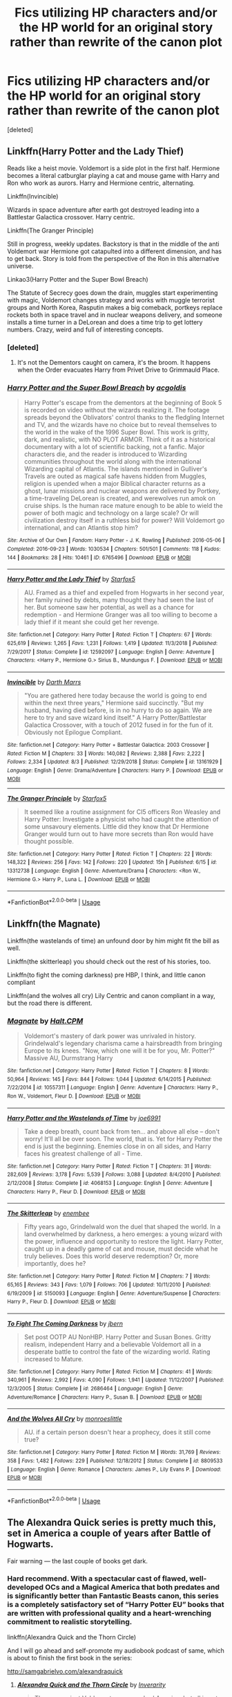 #+TITLE: Fics utilizing HP characters and/or the HP world for an original story rather than rewrite of the canon plot

* Fics utilizing HP characters and/or the HP world for an original story rather than rewrite of the canon plot
:PROPERTIES:
:Score: 24
:DateUnix: 1573382382.0
:DateShort: 2019-Nov-10
:FlairText: Request
:END:
[deleted]


** Linkffn(Harry Potter and the Lady Thief)

Reads like a heist movie. Voldemort is a side plot in the first half. Hermione becomes a literal catburglar playing a cat and mouse game with Harry and Ron who work as aurors. Harry and Hermione centric, alternating.

Linkffn(Invincible)

Wizards in space adventure after earth got destroyed leading into a Battlestar Galactica crossover. Harry centric.

Linkffn(The Granger Principle)

Still in progress, weekly updates. Backstory is that in the middle of the anti Voldemort war Hermione got catapulted into a different dimension, and has to get back. Story is told from the perspective of the Ron in this alternative universe.

Linkao3(Harry Potter and the Super Bowl Breach)

The Statute of Secrecy goes down the drain, muggles start experimenting with magic, Voldemort changes strategy and works with muggle terrorist groups and North Korea, Rasputin makes a big comeback, portkeys replace rockets both in space travel and in nuclear weapons delivery, and someone installs a time turner in a DeLorean and does a time trip to get lottery numbers. Crazy, weird and full of interesting concepts.
:PROPERTIES:
:Author: 15_Redstones
:Score: 9
:DateUnix: 1573384381.0
:DateShort: 2019-Nov-10
:END:

*** [deleted]
:PROPERTIES:
:Score: 3
:DateUnix: 1573384736.0
:DateShort: 2019-Nov-10
:END:

**** It's not the Dementors caught on camera, it's the broom. It happens when the Order evacuates Harry from Privet Drive to Grimmauld Place.
:PROPERTIES:
:Author: 15_Redstones
:Score: 4
:DateUnix: 1573384965.0
:DateShort: 2019-Nov-10
:END:


*** [[https://archiveofourown.org/works/6765496][*/Harry Potter and the Super Bowl Breach/*]] by [[https://www.archiveofourown.org/users/acgoldis/pseuds/acgoldis][/acgoldis/]]

#+begin_quote
  Harry Potter's escape from the dementors at the beginning of Book 5 is recorded on video without the wizards realizing it. The footage spreads beyond the Oblivators' control thanks to the fledgling Internet and TV, and the wizards have no choice but to reveal themselves to the world in the wake of the 1996 Super Bowl. This work is gritty, dark, and realistic, with NO PLOT ARMOR. Think of it as a historical documentary with a lot of scientific backing, not a fanfic. Major characters die, and the reader is introduced to Wizarding communities throughout the world along with the international Wizarding capital of Atlantis. The islands mentioned in Gulliver's Travels are outed as magical safe havens hidden from Muggles, religion is upended when a major Biblical character returns as a ghost, lunar missions and nuclear weapons are delivered by Portkey, a time-traveling DeLorean is created, and werewolves run amok on cruise ships. Is the human race mature enough to be able to wield the power of both magic and technology on a large scale? Or will civilization destroy itself in a ruthless bid for power? Will Voldemort go international, and can Atlantis stop him?
#+end_quote

^{/Site/:} ^{Archive} ^{of} ^{Our} ^{Own} ^{*|*} ^{/Fandom/:} ^{Harry} ^{Potter} ^{-} ^{J.} ^{K.} ^{Rowling} ^{*|*} ^{/Published/:} ^{2016-05-06} ^{*|*} ^{/Completed/:} ^{2016-09-23} ^{*|*} ^{/Words/:} ^{1030534} ^{*|*} ^{/Chapters/:} ^{501/501} ^{*|*} ^{/Comments/:} ^{118} ^{*|*} ^{/Kudos/:} ^{144} ^{*|*} ^{/Bookmarks/:} ^{28} ^{*|*} ^{/Hits/:} ^{10461} ^{*|*} ^{/ID/:} ^{6765496} ^{*|*} ^{/Download/:} ^{[[https://archiveofourown.org/downloads/6765496/Harry%20Potter%20and%20the.epub?updated_at=1474663250][EPUB]]} ^{or} ^{[[https://archiveofourown.org/downloads/6765496/Harry%20Potter%20and%20the.mobi?updated_at=1474663250][MOBI]]}

--------------

[[https://www.fanfiction.net/s/12592097/1/][*/Harry Potter and the Lady Thief/*]] by [[https://www.fanfiction.net/u/2548648/Starfox5][/Starfox5/]]

#+begin_quote
  AU. Framed as a thief and expelled from Hogwarts in her second year, her family ruined by debts, many thought they had seen the last of her. But someone saw her potential, as well as a chance for redemption - and Hermione Granger was all too willing to become a lady thief if it meant she could get her revenge.
#+end_quote

^{/Site/:} ^{fanfiction.net} ^{*|*} ^{/Category/:} ^{Harry} ^{Potter} ^{*|*} ^{/Rated/:} ^{Fiction} ^{T} ^{*|*} ^{/Chapters/:} ^{67} ^{*|*} ^{/Words/:} ^{625,619} ^{*|*} ^{/Reviews/:} ^{1,265} ^{*|*} ^{/Favs/:} ^{1,231} ^{*|*} ^{/Follows/:} ^{1,419} ^{*|*} ^{/Updated/:} ^{11/3/2018} ^{*|*} ^{/Published/:} ^{7/29/2017} ^{*|*} ^{/Status/:} ^{Complete} ^{*|*} ^{/id/:} ^{12592097} ^{*|*} ^{/Language/:} ^{English} ^{*|*} ^{/Genre/:} ^{Adventure} ^{*|*} ^{/Characters/:} ^{<Harry} ^{P.,} ^{Hermione} ^{G.>} ^{Sirius} ^{B.,} ^{Mundungus} ^{F.} ^{*|*} ^{/Download/:} ^{[[http://www.ff2ebook.com/old/ffn-bot/index.php?id=12592097&source=ff&filetype=epub][EPUB]]} ^{or} ^{[[http://www.ff2ebook.com/old/ffn-bot/index.php?id=12592097&source=ff&filetype=mobi][MOBI]]}

--------------

[[https://www.fanfiction.net/s/13161929/1/][*/Invincible/*]] by [[https://www.fanfiction.net/u/1229909/Darth-Marrs][/Darth Marrs/]]

#+begin_quote
  "You are gathered here today because the world is going to end within the next three years," Hermione said succinctly. "But my husband, having died before, is in no hurry to do so again. We are here to try and save wizard kind itself." A Harry Potter/Battlestar Galactica Crossover, with a touch of 2012 fused in for the fun of it. Obviously not Epilogue Compliant.
#+end_quote

^{/Site/:} ^{fanfiction.net} ^{*|*} ^{/Category/:} ^{Harry} ^{Potter} ^{+} ^{Battlestar} ^{Galactica:} ^{2003} ^{Crossover} ^{*|*} ^{/Rated/:} ^{Fiction} ^{M} ^{*|*} ^{/Chapters/:} ^{33} ^{*|*} ^{/Words/:} ^{140,082} ^{*|*} ^{/Reviews/:} ^{2,388} ^{*|*} ^{/Favs/:} ^{2,222} ^{*|*} ^{/Follows/:} ^{2,334} ^{*|*} ^{/Updated/:} ^{8/3} ^{*|*} ^{/Published/:} ^{12/29/2018} ^{*|*} ^{/Status/:} ^{Complete} ^{*|*} ^{/id/:} ^{13161929} ^{*|*} ^{/Language/:} ^{English} ^{*|*} ^{/Genre/:} ^{Drama/Adventure} ^{*|*} ^{/Characters/:} ^{Harry} ^{P.} ^{*|*} ^{/Download/:} ^{[[http://www.ff2ebook.com/old/ffn-bot/index.php?id=13161929&source=ff&filetype=epub][EPUB]]} ^{or} ^{[[http://www.ff2ebook.com/old/ffn-bot/index.php?id=13161929&source=ff&filetype=mobi][MOBI]]}

--------------

[[https://www.fanfiction.net/s/13312738/1/][*/The Granger Principle/*]] by [[https://www.fanfiction.net/u/2548648/Starfox5][/Starfox5/]]

#+begin_quote
  It seemed like a routine assignment for CI5 officers Ron Weasley and Harry Potter: Investigate a physicist who had caught the attention of some unsavoury elements. Little did they know that Dr Hermione Granger would turn out to have more secrets than Ron would have thought possible.
#+end_quote

^{/Site/:} ^{fanfiction.net} ^{*|*} ^{/Category/:} ^{Harry} ^{Potter} ^{*|*} ^{/Rated/:} ^{Fiction} ^{T} ^{*|*} ^{/Chapters/:} ^{22} ^{*|*} ^{/Words/:} ^{148,322} ^{*|*} ^{/Reviews/:} ^{256} ^{*|*} ^{/Favs/:} ^{142} ^{*|*} ^{/Follows/:} ^{220} ^{*|*} ^{/Updated/:} ^{15h} ^{*|*} ^{/Published/:} ^{6/15} ^{*|*} ^{/id/:} ^{13312738} ^{*|*} ^{/Language/:} ^{English} ^{*|*} ^{/Genre/:} ^{Adventure/Drama} ^{*|*} ^{/Characters/:} ^{<Ron} ^{W.,} ^{Hermione} ^{G.>} ^{Harry} ^{P.,} ^{Luna} ^{L.} ^{*|*} ^{/Download/:} ^{[[http://www.ff2ebook.com/old/ffn-bot/index.php?id=13312738&source=ff&filetype=epub][EPUB]]} ^{or} ^{[[http://www.ff2ebook.com/old/ffn-bot/index.php?id=13312738&source=ff&filetype=mobi][MOBI]]}

--------------

*FanfictionBot*^{2.0.0-beta} | [[https://github.com/tusing/reddit-ffn-bot/wiki/Usage][Usage]]
:PROPERTIES:
:Author: FanfictionBot
:Score: 1
:DateUnix: 1573384415.0
:DateShort: 2019-Nov-10
:END:


** Linkffn(the Magnate)

Linkffn(the wastelands of time) an unfound door by him might fit the bill as well.

Linkffn(the skitterleap) you should check out the rest of his stories, too.

Linkffn(to fight the coming darkness) pre HBP, I think, and little canon compliant

Linkffn(and the wolves all cry) Lily Centric and canon compliant in a way, but the road there is different.
:PROPERTIES:
:Author: Ash_Lestrange
:Score: 3
:DateUnix: 1573385099.0
:DateShort: 2019-Nov-10
:END:

*** [[https://www.fanfiction.net/s/10557311/1/][*/Magnate/*]] by [[https://www.fanfiction.net/u/1665723/Halt-CPM][/Halt.CPM/]]

#+begin_quote
  Voldemort's mastery of dark power was unrivaled in history. Grindelwald's legendary charisma came a hairsbreadth from bringing Europe to its knees. "Now, which one will it be for you, Mr. Potter?" Massive AU, Durmstrang Harry
#+end_quote

^{/Site/:} ^{fanfiction.net} ^{*|*} ^{/Category/:} ^{Harry} ^{Potter} ^{*|*} ^{/Rated/:} ^{Fiction} ^{T} ^{*|*} ^{/Chapters/:} ^{8} ^{*|*} ^{/Words/:} ^{50,964} ^{*|*} ^{/Reviews/:} ^{145} ^{*|*} ^{/Favs/:} ^{844} ^{*|*} ^{/Follows/:} ^{1,044} ^{*|*} ^{/Updated/:} ^{6/14/2015} ^{*|*} ^{/Published/:} ^{7/22/2014} ^{*|*} ^{/id/:} ^{10557311} ^{*|*} ^{/Language/:} ^{English} ^{*|*} ^{/Genre/:} ^{Adventure} ^{*|*} ^{/Characters/:} ^{Harry} ^{P.,} ^{Ron} ^{W.,} ^{Voldemort,} ^{Fleur} ^{D.} ^{*|*} ^{/Download/:} ^{[[http://www.ff2ebook.com/old/ffn-bot/index.php?id=10557311&source=ff&filetype=epub][EPUB]]} ^{or} ^{[[http://www.ff2ebook.com/old/ffn-bot/index.php?id=10557311&source=ff&filetype=mobi][MOBI]]}

--------------

[[https://www.fanfiction.net/s/4068153/1/][*/Harry Potter and the Wastelands of Time/*]] by [[https://www.fanfiction.net/u/557425/joe6991][/joe6991/]]

#+begin_quote
  Take a deep breath, count back from ten... and above all else -- don't worry! It'll all be over soon. The world, that is. Yet for Harry Potter the end is just the beginning. Enemies close in on all sides, and Harry faces his greatest challenge of all - Time.
#+end_quote

^{/Site/:} ^{fanfiction.net} ^{*|*} ^{/Category/:} ^{Harry} ^{Potter} ^{*|*} ^{/Rated/:} ^{Fiction} ^{T} ^{*|*} ^{/Chapters/:} ^{31} ^{*|*} ^{/Words/:} ^{282,609} ^{*|*} ^{/Reviews/:} ^{3,178} ^{*|*} ^{/Favs/:} ^{5,539} ^{*|*} ^{/Follows/:} ^{3,088} ^{*|*} ^{/Updated/:} ^{8/4/2010} ^{*|*} ^{/Published/:} ^{2/12/2008} ^{*|*} ^{/Status/:} ^{Complete} ^{*|*} ^{/id/:} ^{4068153} ^{*|*} ^{/Language/:} ^{English} ^{*|*} ^{/Genre/:} ^{Adventure} ^{*|*} ^{/Characters/:} ^{Harry} ^{P.,} ^{Fleur} ^{D.} ^{*|*} ^{/Download/:} ^{[[http://www.ff2ebook.com/old/ffn-bot/index.php?id=4068153&source=ff&filetype=epub][EPUB]]} ^{or} ^{[[http://www.ff2ebook.com/old/ffn-bot/index.php?id=4068153&source=ff&filetype=mobi][MOBI]]}

--------------

[[https://www.fanfiction.net/s/5150093/1/][*/The Skitterleap/*]] by [[https://www.fanfiction.net/u/980211/enembee][/enembee/]]

#+begin_quote
  Fifty years ago, Grindelwald won the duel that shaped the world. In a land overwhelmed by darkness, a hero emerges: a young wizard with the power, influence and opportunity to restore the light. Harry Potter, caught up in a deadly game of cat and mouse, must decide what he truly believes. Does this world deserve redemption? Or, more importantly, does he?
#+end_quote

^{/Site/:} ^{fanfiction.net} ^{*|*} ^{/Category/:} ^{Harry} ^{Potter} ^{*|*} ^{/Rated/:} ^{Fiction} ^{M} ^{*|*} ^{/Chapters/:} ^{7} ^{*|*} ^{/Words/:} ^{65,165} ^{*|*} ^{/Reviews/:} ^{343} ^{*|*} ^{/Favs/:} ^{1,079} ^{*|*} ^{/Follows/:} ^{706} ^{*|*} ^{/Updated/:} ^{10/11/2010} ^{*|*} ^{/Published/:} ^{6/19/2009} ^{*|*} ^{/id/:} ^{5150093} ^{*|*} ^{/Language/:} ^{English} ^{*|*} ^{/Genre/:} ^{Adventure/Suspense} ^{*|*} ^{/Characters/:} ^{Harry} ^{P.,} ^{Fleur} ^{D.} ^{*|*} ^{/Download/:} ^{[[http://www.ff2ebook.com/old/ffn-bot/index.php?id=5150093&source=ff&filetype=epub][EPUB]]} ^{or} ^{[[http://www.ff2ebook.com/old/ffn-bot/index.php?id=5150093&source=ff&filetype=mobi][MOBI]]}

--------------

[[https://www.fanfiction.net/s/2686464/1/][*/To Fight The Coming Darkness/*]] by [[https://www.fanfiction.net/u/940359/jbern][/jbern/]]

#+begin_quote
  Set post OOTP AU NonHBP. Harry Potter and Susan Bones. Gritty realism, independent Harry and a believable Voldemort all in a desperate battle to control the fate of the wizarding world. Rating increased to Mature.
#+end_quote

^{/Site/:} ^{fanfiction.net} ^{*|*} ^{/Category/:} ^{Harry} ^{Potter} ^{*|*} ^{/Rated/:} ^{Fiction} ^{M} ^{*|*} ^{/Chapters/:} ^{41} ^{*|*} ^{/Words/:} ^{340,961} ^{*|*} ^{/Reviews/:} ^{2,992} ^{*|*} ^{/Favs/:} ^{4,090} ^{*|*} ^{/Follows/:} ^{1,941} ^{*|*} ^{/Updated/:} ^{11/12/2007} ^{*|*} ^{/Published/:} ^{12/3/2005} ^{*|*} ^{/Status/:} ^{Complete} ^{*|*} ^{/id/:} ^{2686464} ^{*|*} ^{/Language/:} ^{English} ^{*|*} ^{/Genre/:} ^{Adventure/Romance} ^{*|*} ^{/Characters/:} ^{Harry} ^{P.,} ^{Susan} ^{B.} ^{*|*} ^{/Download/:} ^{[[http://www.ff2ebook.com/old/ffn-bot/index.php?id=2686464&source=ff&filetype=epub][EPUB]]} ^{or} ^{[[http://www.ff2ebook.com/old/ffn-bot/index.php?id=2686464&source=ff&filetype=mobi][MOBI]]}

--------------

[[https://www.fanfiction.net/s/8809533/1/][*/And the Wolves All Cry/*]] by [[https://www.fanfiction.net/u/1191138/monroeslittle][/monroeslittle/]]

#+begin_quote
  AU. if a certain person doesn't hear a prophecy, does it still come true?
#+end_quote

^{/Site/:} ^{fanfiction.net} ^{*|*} ^{/Category/:} ^{Harry} ^{Potter} ^{*|*} ^{/Rated/:} ^{Fiction} ^{M} ^{*|*} ^{/Words/:} ^{31,769} ^{*|*} ^{/Reviews/:} ^{358} ^{*|*} ^{/Favs/:} ^{1,482} ^{*|*} ^{/Follows/:} ^{229} ^{*|*} ^{/Published/:} ^{12/18/2012} ^{*|*} ^{/Status/:} ^{Complete} ^{*|*} ^{/id/:} ^{8809533} ^{*|*} ^{/Language/:} ^{English} ^{*|*} ^{/Genre/:} ^{Romance} ^{*|*} ^{/Characters/:} ^{James} ^{P.,} ^{Lily} ^{Evans} ^{P.} ^{*|*} ^{/Download/:} ^{[[http://www.ff2ebook.com/old/ffn-bot/index.php?id=8809533&source=ff&filetype=epub][EPUB]]} ^{or} ^{[[http://www.ff2ebook.com/old/ffn-bot/index.php?id=8809533&source=ff&filetype=mobi][MOBI]]}

--------------

*FanfictionBot*^{2.0.0-beta} | [[https://github.com/tusing/reddit-ffn-bot/wiki/Usage][Usage]]
:PROPERTIES:
:Author: FanfictionBot
:Score: 1
:DateUnix: 1573385153.0
:DateShort: 2019-Nov-10
:END:


** The Alexandra Quick series is pretty much this, set in America a couple of years after Battle of Hogwarts.

Fair warning --- the last couple of books get dark.
:PROPERTIES:
:Author: AreYouOKAni
:Score: 5
:DateUnix: 1573436785.0
:DateShort: 2019-Nov-11
:END:

*** Hard recommend. With a spectacular cast of flawed, well-developed OCs and a Magical America that both predates and is significantly better than Fantastic Beasts canon, this series is a completely satisfactory set of “Harry Potter EU” books that are written with professional quality and a heart-wrenching commitment to realistic storytelling.

linkffn(Alexandra Quick and the Thorn Circle)

And I will go ahead and self-promote my audiobook podcast of same, which is about to finish the first book in the series:

[[http://samgabrielvo.com/alexandraquick]]
:PROPERTIES:
:Author: samgabrielvo
:Score: 1
:DateUnix: 1573696214.0
:DateShort: 2019-Nov-14
:END:

**** [[https://www.fanfiction.net/s/3964606/1/][*/Alexandra Quick and the Thorn Circle/*]] by [[https://www.fanfiction.net/u/1374917/Inverarity][/Inverarity/]]

#+begin_quote
  The war against Voldemort never reached America, but all is not well there. When 11-year-old Alexandra Quick learns she is a witch, she is plunged into a world of prejudices, intrigue, and danger. Who wants Alexandra dead, and why?
#+end_quote

^{/Site/:} ^{fanfiction.net} ^{*|*} ^{/Category/:} ^{Harry} ^{Potter} ^{*|*} ^{/Rated/:} ^{Fiction} ^{K+} ^{*|*} ^{/Chapters/:} ^{29} ^{*|*} ^{/Words/:} ^{165,657} ^{*|*} ^{/Reviews/:} ^{631} ^{*|*} ^{/Favs/:} ^{1,110} ^{*|*} ^{/Follows/:} ^{475} ^{*|*} ^{/Updated/:} ^{12/24/2007} ^{*|*} ^{/Published/:} ^{12/23/2007} ^{*|*} ^{/Status/:} ^{Complete} ^{*|*} ^{/id/:} ^{3964606} ^{*|*} ^{/Language/:} ^{English} ^{*|*} ^{/Genre/:} ^{Fantasy/Adventure} ^{*|*} ^{/Characters/:} ^{OC} ^{*|*} ^{/Download/:} ^{[[http://www.ff2ebook.com/old/ffn-bot/index.php?id=3964606&source=ff&filetype=epub][EPUB]]} ^{or} ^{[[http://www.ff2ebook.com/old/ffn-bot/index.php?id=3964606&source=ff&filetype=mobi][MOBI]]}

--------------

*FanfictionBot*^{2.0.0-beta} | [[https://github.com/tusing/reddit-ffn-bot/wiki/Usage][Usage]]
:PROPERTIES:
:Author: FanfictionBot
:Score: 1
:DateUnix: 1573696238.0
:DateShort: 2019-Nov-14
:END:


** If you count crossovers, I'm a big fan of linkffn(Harry Potter and the Illusions of Reality). Sure, the HP universe is present, but so is the Matrix and the author integrated the two fairly well. Voldemort isn't at all a focus or even an issue in this fic.

Otherwise, there are all the fics that occur outside the canon time line, since most of them don't involve the stations of canon. I was a big fan of linkffn([[https://www.fanfiction.net/s/6432055/1/Exile]]) Where Draco needs to learn to be a muggle for a few years to avoid being put into Azkaban. Or say linkffn(In the Bleak Midwinter) where a time traveling Hermione Granger convinces Tom Riddle Sr. to take care of Jr. rather than leaving him to the orphanage.

As far as stuff that occurs during the canon timeline, normally fics with a heavy AU tend to be more divergent from the stations of canon. Like say linkffn(Deathly Hallowed) where Lily lives by conducting some kind of underworld ritual to spare Harry, which has ramifications as he grows older.
:PROPERTIES:
:Author: Efficient_Assistant
:Score: 1
:DateUnix: 1573431929.0
:DateShort: 2019-Nov-11
:END:

*** [[https://www.fanfiction.net/s/7370121/1/][*/Harry Potter and the Illusions of Reality/*]] by [[https://www.fanfiction.net/u/2554582/Sarcasm-Dragon][/Sarcasm Dragon/]]

#+begin_quote
  Harry has felt for a long time that there was something strange about the Muggle world. But when he begins receiving strange messages from the notorious mass murderer, Sirius Black, he begins to wonder if the Wizarding world is what he believed it to be. COMPLETE!
#+end_quote

^{/Site/:} ^{fanfiction.net} ^{*|*} ^{/Category/:} ^{Harry} ^{Potter} ^{+} ^{Matrix} ^{Crossover} ^{*|*} ^{/Rated/:} ^{Fiction} ^{T} ^{*|*} ^{/Chapters/:} ^{30} ^{*|*} ^{/Words/:} ^{161,005} ^{*|*} ^{/Reviews/:} ^{214} ^{*|*} ^{/Favs/:} ^{487} ^{*|*} ^{/Follows/:} ^{468} ^{*|*} ^{/Updated/:} ^{4/23/2015} ^{*|*} ^{/Published/:} ^{9/10/2011} ^{*|*} ^{/Status/:} ^{Complete} ^{*|*} ^{/id/:} ^{7370121} ^{*|*} ^{/Language/:} ^{English} ^{*|*} ^{/Genre/:} ^{Fantasy/Sci-Fi} ^{*|*} ^{/Characters/:} ^{<Harry} ^{P.,} ^{N.} ^{Tonks>} ^{Sirius} ^{B.,} ^{Remus} ^{L.} ^{*|*} ^{/Download/:} ^{[[http://www.ff2ebook.com/old/ffn-bot/index.php?id=7370121&source=ff&filetype=epub][EPUB]]} ^{or} ^{[[http://www.ff2ebook.com/old/ffn-bot/index.php?id=7370121&source=ff&filetype=mobi][MOBI]]}

--------------

[[https://www.fanfiction.net/s/6432055/1/][*/Exile/*]] by [[https://www.fanfiction.net/u/833356/bennybear][/bennybear/]]

#+begin_quote
  After the war, Draco is saved by his late grandfather's foresight. With his unanswered questions outnumbering the stars in the sky, he struggles to come to terms with reality. Will he fail yet again? Canon compliant. Prequel to my next-generation-series.
#+end_quote

^{/Site/:} ^{fanfiction.net} ^{*|*} ^{/Category/:} ^{Harry} ^{Potter} ^{*|*} ^{/Rated/:} ^{Fiction} ^{T} ^{*|*} ^{/Chapters/:} ^{47} ^{*|*} ^{/Words/:} ^{184,697} ^{*|*} ^{/Reviews/:} ^{329} ^{*|*} ^{/Favs/:} ^{355} ^{*|*} ^{/Follows/:} ^{248} ^{*|*} ^{/Updated/:} ^{1/17/2017} ^{*|*} ^{/Published/:} ^{10/27/2010} ^{*|*} ^{/Status/:} ^{Complete} ^{*|*} ^{/id/:} ^{6432055} ^{*|*} ^{/Language/:} ^{English} ^{*|*} ^{/Genre/:} ^{Angst/Hurt/Comfort} ^{*|*} ^{/Characters/:} ^{Draco} ^{M.} ^{*|*} ^{/Download/:} ^{[[http://www.ff2ebook.com/old/ffn-bot/index.php?id=6432055&source=ff&filetype=epub][EPUB]]} ^{or} ^{[[http://www.ff2ebook.com/old/ffn-bot/index.php?id=6432055&source=ff&filetype=mobi][MOBI]]}

--------------

[[https://www.fanfiction.net/s/13013582/1/][*/In the Bleak Midwinter/*]] by [[https://www.fanfiction.net/u/10286095/TheLoud][/TheLoud/]]

#+begin_quote
  After escaping from Merope in London and fleeing back to Little Hangleton, Tom Riddle had thought he was free of witches. He wasn't expecting yet another witch to turn up on his doorstep. This one seems different, but she too smells of Amortentia. Can he trust her when she tells him that she has brought him his baby from a London orphanage?
#+end_quote

^{/Site/:} ^{fanfiction.net} ^{*|*} ^{/Category/:} ^{Harry} ^{Potter} ^{*|*} ^{/Rated/:} ^{Fiction} ^{M} ^{*|*} ^{/Chapters/:} ^{15} ^{*|*} ^{/Words/:} ^{136,103} ^{*|*} ^{/Reviews/:} ^{112} ^{*|*} ^{/Favs/:} ^{98} ^{*|*} ^{/Follows/:} ^{156} ^{*|*} ^{/Updated/:} ^{9/15} ^{*|*} ^{/Published/:} ^{7/25/2018} ^{*|*} ^{/id/:} ^{13013582} ^{*|*} ^{/Language/:} ^{English} ^{*|*} ^{/Genre/:} ^{Romance/Drama} ^{*|*} ^{/Download/:} ^{[[http://www.ff2ebook.com/old/ffn-bot/index.php?id=13013582&source=ff&filetype=epub][EPUB]]} ^{or} ^{[[http://www.ff2ebook.com/old/ffn-bot/index.php?id=13013582&source=ff&filetype=mobi][MOBI]]}

--------------

[[https://www.fanfiction.net/s/9172846/1/][*/Deathly Hallowed/*]] by [[https://www.fanfiction.net/u/1512043/Shujin1][/Shujin1/]]

#+begin_quote
  The Tale of Three Brothers was not a legend. It was a warning. No one cheats Death. And luckily for Lily Potter, the promise of the Cloak's return in exchange for her son's life was a fair deal. Stare into the abyss, Harry Potter, and we will see who blinks first.
#+end_quote

^{/Site/:} ^{fanfiction.net} ^{*|*} ^{/Category/:} ^{Harry} ^{Potter} ^{*|*} ^{/Rated/:} ^{Fiction} ^{T} ^{*|*} ^{/Chapters/:} ^{11} ^{*|*} ^{/Words/:} ^{77,463} ^{*|*} ^{/Reviews/:} ^{264} ^{*|*} ^{/Favs/:} ^{956} ^{*|*} ^{/Follows/:} ^{1,060} ^{*|*} ^{/Updated/:} ^{2/5/2014} ^{*|*} ^{/Published/:} ^{4/5/2013} ^{*|*} ^{/id/:} ^{9172846} ^{*|*} ^{/Language/:} ^{English} ^{*|*} ^{/Genre/:} ^{Adventure/Horror} ^{*|*} ^{/Characters/:} ^{Harry} ^{P.,} ^{Lily} ^{Evans} ^{P.} ^{*|*} ^{/Download/:} ^{[[http://www.ff2ebook.com/old/ffn-bot/index.php?id=9172846&source=ff&filetype=epub][EPUB]]} ^{or} ^{[[http://www.ff2ebook.com/old/ffn-bot/index.php?id=9172846&source=ff&filetype=mobi][MOBI]]}

--------------

*FanfictionBot*^{2.0.0-beta} | [[https://github.com/tusing/reddit-ffn-bot/wiki/Usage][Usage]]
:PROPERTIES:
:Author: FanfictionBot
:Score: 1
:DateUnix: 1573431969.0
:DateShort: 2019-Nov-11
:END:


** If OC-centric and being set outside of the canon timeline is acceptable:

linkffn(Starnlicht by Marquis Carabas) If pairings matter, female/female but it's very focused on plot.

linkffn(The Divide by Beedle)
:PROPERTIES:
:Author: MsAngelAdorer
:Score: 1
:DateUnix: 1573438185.0
:DateShort: 2019-Nov-11
:END:

*** [[https://www.fanfiction.net/s/8596476/1/][*/Starnlicht/*]] by [[https://www.fanfiction.net/u/2556095/Marquis-Carabas][/Marquis Carabas/]]

#+begin_quote
  In the year 1590, new threats have arisen against wizarding Britain. After a series of murders of magic-users at the hands of muggles, one witch, Judith Fairweather, must discover the cause of the attacks and the reason behind their success for the government of wizarding Britain - all while keeping her own hide intact. Collecting a generous fee would be an entirely welcome bonus.
#+end_quote

^{/Site/:} ^{fanfiction.net} ^{*|*} ^{/Category/:} ^{Harry} ^{Potter} ^{*|*} ^{/Rated/:} ^{Fiction} ^{T} ^{*|*} ^{/Chapters/:} ^{20} ^{*|*} ^{/Words/:} ^{108,793} ^{*|*} ^{/Reviews/:} ^{43} ^{*|*} ^{/Favs/:} ^{73} ^{*|*} ^{/Follows/:} ^{48} ^{*|*} ^{/Updated/:} ^{10/27/2013} ^{*|*} ^{/Published/:} ^{10/9/2012} ^{*|*} ^{/Status/:} ^{Complete} ^{*|*} ^{/id/:} ^{8596476} ^{*|*} ^{/Language/:} ^{English} ^{*|*} ^{/Genre/:} ^{Adventure/Mystery} ^{*|*} ^{/Download/:} ^{[[http://www.ff2ebook.com/old/ffn-bot/index.php?id=8596476&source=ff&filetype=epub][EPUB]]} ^{or} ^{[[http://www.ff2ebook.com/old/ffn-bot/index.php?id=8596476&source=ff&filetype=mobi][MOBI]]}

--------------

[[https://www.fanfiction.net/s/13022404/1/][*/The Divide/*]] by [[https://www.fanfiction.net/u/1473476/Beedle][/Beedle/]]

#+begin_quote
  When only one Hogwarts letter arrives for identical twin sisters, Juliet and Jennifer Belstone find themselves separated for the first time in their lives. Desperate to be reunited, they ask...could a Squib ever become a witch? Soon, they embark on a difficult and dangerous journey; travelling far beyond Hogwarts in their search for a source of magical power to bridge the divide.
#+end_quote

^{/Site/:} ^{fanfiction.net} ^{*|*} ^{/Category/:} ^{Harry} ^{Potter} ^{*|*} ^{/Rated/:} ^{Fiction} ^{T} ^{*|*} ^{/Chapters/:} ^{29} ^{*|*} ^{/Words/:} ^{92,428} ^{*|*} ^{/Reviews/:} ^{219} ^{*|*} ^{/Favs/:} ^{45} ^{*|*} ^{/Follows/:} ^{71} ^{*|*} ^{/Updated/:} ^{10/17} ^{*|*} ^{/Published/:} ^{8/2/2018} ^{*|*} ^{/id/:} ^{13022404} ^{*|*} ^{/Language/:} ^{English} ^{*|*} ^{/Genre/:} ^{Adventure/Drama} ^{*|*} ^{/Download/:} ^{[[http://www.ff2ebook.com/old/ffn-bot/index.php?id=13022404&source=ff&filetype=epub][EPUB]]} ^{or} ^{[[http://www.ff2ebook.com/old/ffn-bot/index.php?id=13022404&source=ff&filetype=mobi][MOBI]]}

--------------

*FanfictionBot*^{2.0.0-beta} | [[https://github.com/tusing/reddit-ffn-bot/wiki/Usage][Usage]]
:PROPERTIES:
:Author: FanfictionBot
:Score: 1
:DateUnix: 1573438222.0
:DateShort: 2019-Nov-11
:END:


** Methods of Rationality has some elements inspired by canonical first year but is essentially a whole new story. OTOH, the characters are quite a bit different to canon, so you might not feel like it's a HP story at all.
:PROPERTIES:
:Author: thrawnca
:Score: 1
:DateUnix: 1573448732.0
:DateShort: 2019-Nov-11
:END:


** An original story merely just set in the universe?! You must be crazy, those don't exist.^{/s}
:PROPERTIES:
:Author: Fredrik1994
:Score: 1
:DateUnix: 1573409675.0
:DateShort: 2019-Nov-10
:END:
